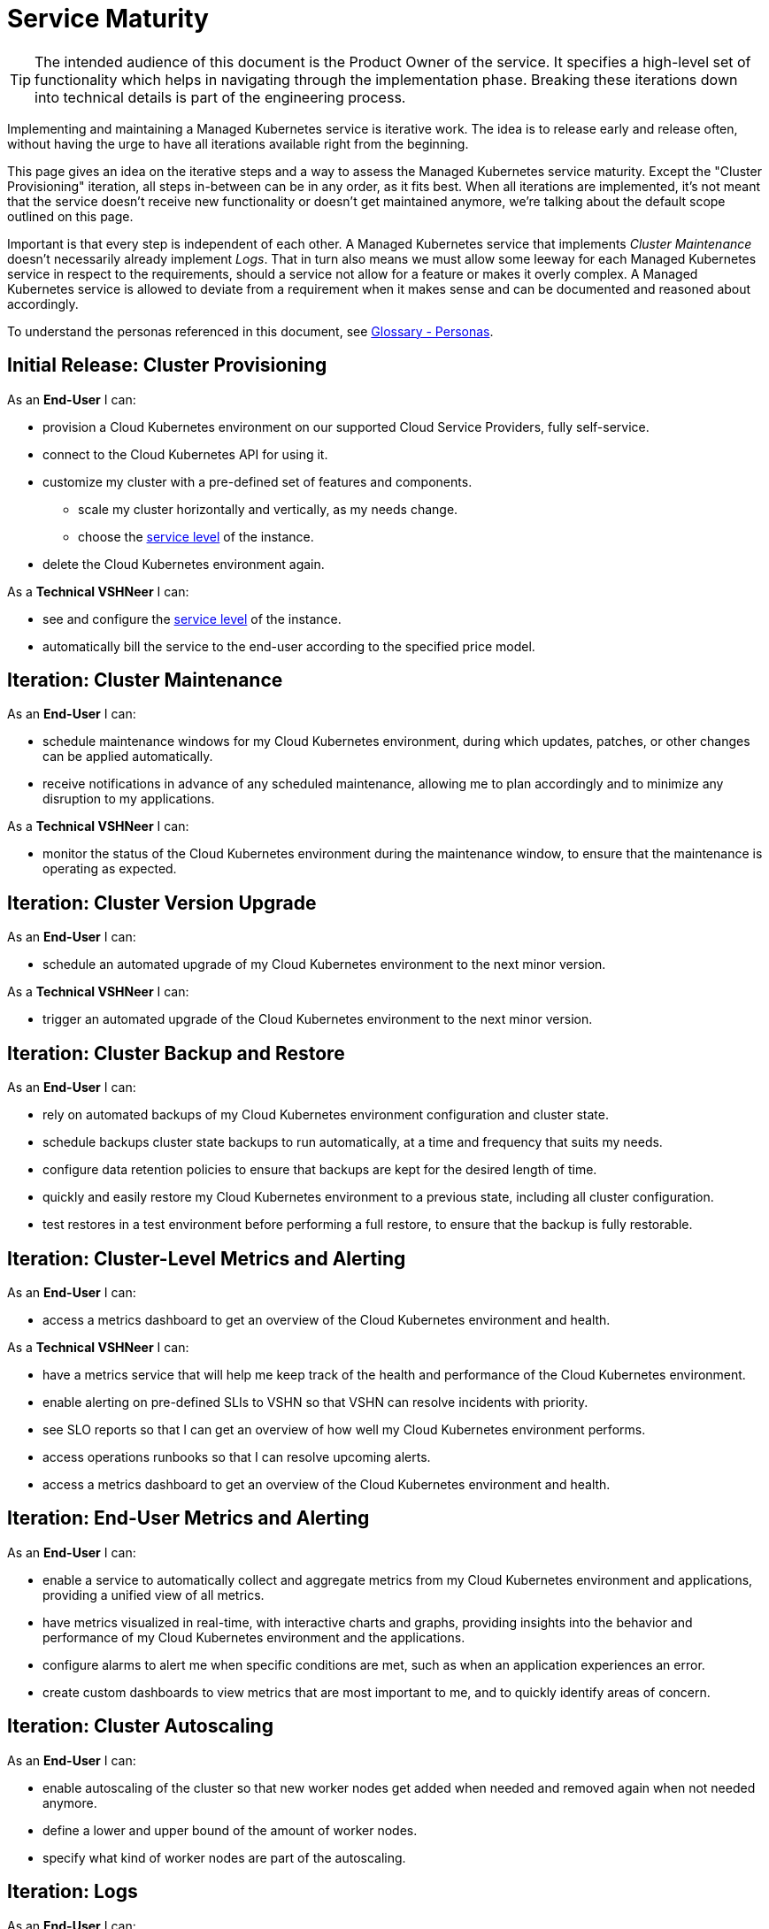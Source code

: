 = Service Maturity

TIP: The intended audience of this document is the Product Owner of the service. It specifies a high-level set of functionality which helps in navigating through the implementation phase. Breaking these iterations down into technical details is part of the engineering process.

Implementing and maintaining a Managed Kubernetes service is iterative work.
The idea is to release early and release often, without having the urge to have all iterations available right from the beginning.

This page gives an idea on the iterative steps and a way to assess the Managed Kubernetes service maturity.
Except the "Cluster Provisioning" iteration, all steps in-between can be in any order, as it fits best.
When all iterations are implemented, it's not meant that the service doesn't receive new functionality or doesn't get maintained anymore, we're talking about the default scope outlined on this page.

Important is that every step is independent of each other. A Managed Kubernetes service that implements _Cluster Maintenance_ doesn't necessarily already implement _Logs_.
That in turn also means we must allow some leeway for each Managed Kubernetes service in respect to the requirements, should a service not allow for a feature or makes it overly complex.
A Managed Kubernetes service is allowed to deviate from a requirement when it makes sense and can be documented and reasoned about accordingly.

To understand the personas referenced in this document, see xref:references/glossary.adoc#_personas[Glossary - Personas].

== Initial Release: Cluster Provisioning

As an *End-User* I can:

* provision a Cloud Kubernetes environment on our supported Cloud Service Providers, fully self-service.
* connect to the Cloud Kubernetes API for using it.
* customize my cluster with a pre-defined set of features and components.
** scale my cluster horizontally and vertically, as my needs change.
** choose the https://products.docs.vshn.ch/products/service_levels.html[service level^] of the instance.
* delete the Cloud Kubernetes environment again.

As a *Technical VSHNeer* I can:

* see and configure the https://products.docs.vshn.ch/products/service_levels.html[service level^] of the instance.
* automatically bill the service to the end-user according to the specified price model.

== Iteration: Cluster Maintenance

As an *End-User* I can:

* schedule maintenance windows for my Cloud Kubernetes environment, during which updates, patches, or other changes can be applied automatically.
* receive notifications in advance of any scheduled maintenance, allowing me to plan accordingly and to minimize any disruption to my applications.

As a *Technical VSHNeer* I can:

* monitor the status of the Cloud Kubernetes environment during the maintenance window, to ensure that the maintenance is operating as expected.

== Iteration: Cluster Version Upgrade

As an *End-User* I can:

* schedule an automated upgrade of my Cloud Kubernetes environment to the next minor version.

As a *Technical VSHNeer* I can:

* trigger an automated upgrade of the Cloud Kubernetes environment to the next minor version.

== Iteration: Cluster Backup and Restore

As an *End-User* I can:

* rely on automated backups of my Cloud Kubernetes environment configuration and cluster state.
* schedule backups cluster state backups to run automatically, at a time and frequency that suits my needs.
* configure data retention policies to ensure that backups are kept for the desired length of time.
* quickly and easily restore my Cloud Kubernetes environment to a previous state, including all cluster configuration.
* test restores in a test environment before performing a full restore, to ensure that the backup is fully restorable.

== Iteration: Cluster-Level Metrics and Alerting

As an *End-User* I can:

* access a metrics dashboard to get an overview of the Cloud Kubernetes environment and health.

As a *Technical VSHNeer* I can:

* have a metrics service that will help me keep track of the health and performance of the Cloud Kubernetes environment.
* enable alerting on pre-defined SLIs to VSHN so that VSHN can resolve incidents with priority.
* see SLO reports so that I can get an overview of how well my Cloud Kubernetes environment performs.
* access operations runbooks so that I can resolve upcoming alerts.
* access a metrics dashboard to get an overview of the Cloud Kubernetes environment and health.

== Iteration: End-User Metrics and Alerting

As an *End-User* I can:

* enable a service to automatically collect and aggregate metrics from my Cloud Kubernetes environment and applications, providing a unified view of all metrics.
* have metrics visualized in real-time, with interactive charts and graphs, providing insights into the behavior and performance of my Cloud Kubernetes environment and the applications.
* configure alarms to alert me when specific conditions are met, such as when an application experiences an error.
* create custom dashboards to view metrics that are most important to me, and to quickly identify areas of concern.

== Iteration: Cluster Autoscaling

As an *End-User* I can:

* enable autoscaling of the cluster so that new worker nodes get added when needed and removed again when not needed anymore.
* define a lower and upper bound of the amount of worker nodes.
* specify what kind of worker nodes are part of the autoscaling.

== Iteration: Logs

As an *End-User* I can:

* enable collection of historic logs of my applications running on the cluster.
* access historic logs of my application running on the cluster.
* configure retention time of historic logs.

As a *Technical VSHNeer* I can:

* access the logs of the Kubernetes control plane via a user-friendly interface.
* configure retention time of historic logs.

== Iteration: Service Exposure

As an *End-User* I can:

* expose services to the Internet using the `Ingress` Kubernetes objects.
* expose services using the Kubernetes service type `LoadBalancer` in order to access it from outside the cluster (for example from the Internet).

== Iteration: TLS Certificate Handling

As an *End-User* I can:

* order and consume TLS certificates which are renewed automatically.
* use `Ingress` Kubernetes objects with fully automated certificate handling.

== Iteration: Persistent Storage

As an *End-User* I can:

* request and consume RWX (Read-Write-Many) or RWO (Read-Write-Once) storage types.
* order storage without having to specify a storage class.

== Iteration: Authentication

As an *End-User* and *Technical VSHNeer* I can:

* log in to my cluster through a user-friendly interface

== Iteration: Networking

As a *Technical VSHNeer* I can:

* choose from a pre-defined list of CNI plugins.
* customize the network configuration to meet the specific needs of the user's workloads and applications. For example specifying network segmentation, IP address ranges, and other network-level attributes.
* enforce network security policies, such as firewalls, network segmentation, and network access controls.
